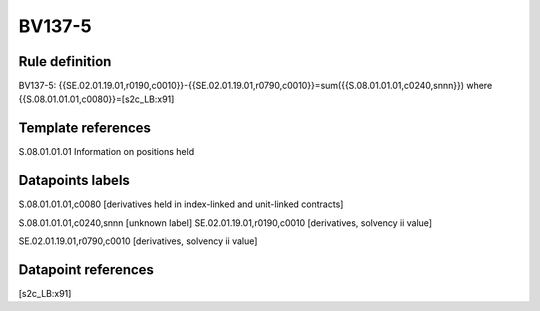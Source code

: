 =======
BV137-5
=======

Rule definition
---------------

BV137-5: {{SE.02.01.19.01,r0190,c0010}}-{{SE.02.01.19.01,r0790,c0010}}=sum({{S.08.01.01.01,c0240,snnn}}) where {{S.08.01.01.01,c0080}}=[s2c_LB:x91]


Template references
-------------------

S.08.01.01.01 Information on positions held


Datapoints labels
-----------------

S.08.01.01.01,c0080 [derivatives held in index-linked and unit-linked contracts]

S.08.01.01.01,c0240,snnn [unknown label]
SE.02.01.19.01,r0190,c0010 [derivatives, solvency ii value]

SE.02.01.19.01,r0790,c0010 [derivatives, solvency ii value]



Datapoint references
--------------------

[s2c_LB:x91]